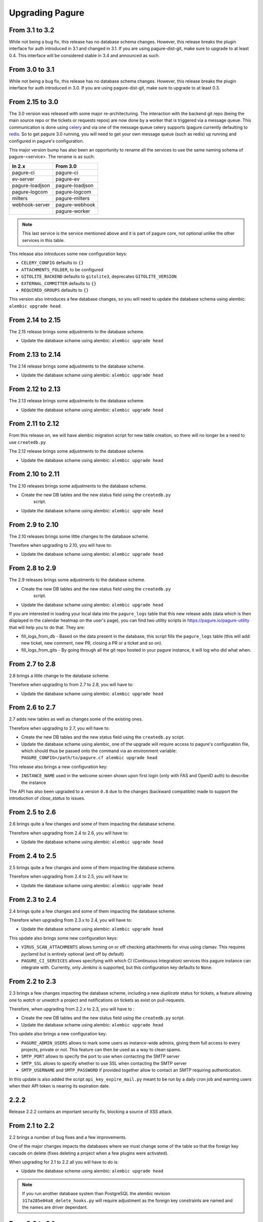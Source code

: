 Upgrading Pagure
================

From 3.1 to 3.2
---------------

While not being a bug fix, this release has no database schema changes.
However, this release breaks the plugin interface for auth introduced in 3.1 and
changed in 3.1. If you are using pagure-dist-git, make sure to upgrade to at
least 0.4. This interface will be considered stable in 3.4 and announced as
such.


From 3.0 to 3.1
---------------

While not being a bug fix, this release has no database schema changes.
However, this release breaks the plugin interface for auth introduced in 3.0. If
you are using pagure-dist-git, make sure to upgrade to at least 0.3.


From 2.15 to 3.0
----------------

The 3.0 version was released with some major re-architecturing. The interaction
with the backend git repo (being the main source repo or the tickets or requests
repos) are now done by a worker that is triggered via a message queue.
This communication is done using `celery <http://www.celeryproject.org/>`_ and
via one of the message queue celery supports (pagure currently defaulting to
`redis <https://redis.io/>`_.
So to get pagure 3.0 running, you will need to get your own message queue (such
as redis) up running and configured in pagure's configuration.

This major version bump has also been an opportunity to rename all the services
to use the same naming schema of pagure-<service>.
The rename is as such:

+------------------+-----------------+
|  In 2.x          | From 3.0        |
+==================+=================+
| pagure-ci        | pagure-ci       |
+------------------+-----------------+
| ev-server        | pagure-ev       |
+------------------+-----------------+
| pagure-loadjson  | pagure-loadjson |
+------------------+-----------------+
| pagure-logcom    | pagure-logcom   |
+------------------+-----------------+
| milters          | pagure-milters  |
+------------------+-----------------+
| webhook-server   | pagure-webhook  |
+------------------+-----------------+
|                  | pagure-worker   |
+------------------+-----------------+

.. note:: This last service is the service mentioned above and it is part of
          pagure core, not optional unlike the other services in this table.

This release also introduces some new configuration keys:

- ``CELERY_CONFIG`` defaults to ``{}``
- ``ATTACHMENTS_FOLDER``, to be configured
- ``GITOLITE_BACKEND`` defaults to ``gitolite3``, deprecates ``GITOLITE_VERSION``
- ``EXTERNAL_COMMITTER`` defaults to ``{}``
- ``REQUIRED_GROUPS`` defaults to ``{}``

This version also introduces a few database changes, so you will need to update
the database schema using alembic: ``alembic upgrade head``.


From 2.14 to 2.15
-----------------

The 2.15 release brings some adjustments to the database scheme.

* Update the database schame using alembic: ``alembic upgrade head``


From 2.13 to 2.14
-----------------

The 2.14 release brings some adjustments to the database scheme.

* Update the database schame using alembic: ``alembic upgrade head``


From 2.12 to 2.13
-----------------

The 2.13 release brings some adjustments to the database scheme.

* Update the database schame using alembic: ``alembic upgrade head``


From 2.11 to 2.12
-----------------

From this release on, we will have alembic migration script for new table
creation, so there will no longer be a need to use ``createdb.py``

The 2.12 release brings some adjustments to the database scheme.

* Update the database schame using alembic: ``alembic upgrade head``


From 2.10 to 2.11
-----------------

The 2.10 releases brings some adjustments to the database scheme.

* Create the new DB tables and the new status field using the ``createdb.py``
    script.

* Update the database schame using alembic: ``alembic upgrade head``


From 2.9 to 2.10
----------------

The 2.10 releases brings some little changes to the database scheme.

Therefore when upgrading to 2.10, you will have to:

* Update the database schame using alembic: ``alembic upgrade head``


From 2.8 to 2.9
---------------

The 2.9 releases brings some adjustments to the database scheme.

* Create the new DB tables and the new status field using the ``createdb.py``
    script.

* Update the database schame using alembic: ``alembic upgrade head``

If you are interested in loading your local data into the ``pagure_logs`` table
that this new release adds (data which is then displayed in the calendar heatmap
on the user's page), you can find two utility scripts in
https://pagure.io/pagure-utility that will help you to do that. They are:

* fill_logs_from_db - Based on the data present in the database, this script
  fills the ``pagure_logs`` table (this will add: new ticket, new comment, new
  PR, closing a PR or a ticket and so on).
* fill_logs_from_gits - By going through all the git repo hosted in your pagure
  instance, it will log who did what when.


From 2.7 to 2.8
---------------

2.8 brings a little change to the database scheme.

Therefore when upgrading to from 2.7 to 2.8, you will have to:

* Update the database schame using alembic: ``alembic upgrade head``


From 2.6 to 2.7
---------------

2.7 adds new tables as well as changes some of the existing ones.

Therefore when upgrading to 2.7, you will have to:

* Create the new DB tables and the new status field using the ``createdb.py``
  script.

* Update the database schame using alembic, one of the upgrade will require
  access to pagure's configuration file, which should thus be passed onto the
  command via an environment variable:
  ``PAGURE_CONFIG=/path/to/pagure.cf alembic upgrade head``


This release also brings a new configuration key:

* ``INSTANCE_NAME`` used in the welcome screen shown upon first login (only with
  FAS and OpenID auth) to describe the instance


The API has also been upgraded to a version ``0.8`` due to the changes (backward
compatible) made to support the introduction of `close_status` to issues.


From 2.5 to 2.6
---------------

2.6 brings quite a few changes and some of them impacting the database scheme.

Therefore when upgrading from 2.4 to 2.6, you will have to:

* Update the database schame using alembic: ``alembic upgrade head``


From 2.4 to 2.5
---------------

2.5 brings quite a few changes and some of them impacting the database scheme.

Therefore when upgrading from 2.4 to 2.5, you will have to:

* Update the database schame using alembic: ``alembic upgrade head``


From 2.3 to 2.4
---------------

2.4 brings quite a few changes and some of them impacting the database scheme.

Therefore when upgrading from 2.3.x to 2.4, you will have to:

* Update the database schame using alembic: ``alembic upgrade head``


This update also brings some new configuration keys:

* ``VIRUS_SCAN_ATTACHMENTS`` allows turning on or off checking attachments for
  virus using clamav. This requires pyclamd but is entirely optional (and off by
  default)
* ``PAGURE_CI_SERVICES`` allows specifying with which CI (Continuous
  Integration) services this pagure instance can integrate with. Currently, only
  `Jenkins` is supported, but this configuration key defaults to ``None``.


From 2.2 to 2.3
---------------

2.3 brings a few changes impacting the database scheme, including a new
`duplicate` status for tickets, a feature allowing one to `watch` or
`unwatch` a project and notifications on tickets as exist on pull-requests.

Therefore, when upgrading from 2.2.x to 2.3, you will have to :

* Create the new DB tables and the new status field using the ``createdb.py`` script.

* Update the database schame using alembic: ``alembic upgrade head``

This update also brings a new configuration key:

* ``PAGURE_ADMIN_USERS`` allows to mark some users as instance-wide admins, giving
  them full access to every projects, private or not. This feature can then be
  used as a way to clean spams.
* ``SMTP_PORT`` allows to specify the port to use when contacting the SMTP
  server
* ``SMTP_SSL`` allows to specify whether to use SSL when contacting the SMTP
  server
* ``SMTP_USERNAME`` and ``SMTP_PASSWORD`` if provided together allow to contact
  an SMTP requiring authentication.

In this update is also added the script ``api_key_expire_mail.py`` meant to be
run by a daily cron job and warning users when their API token is nearing its
expiration date.



2.2.2
-----

Release 2.2.2 contains an important security fix, blocking a source of XSS
attack.



From 2.1 to 2.2
---------------

2.2 brings a number of bug fixes and a few improvements.

One of the major changes impacts the databases where we must change some of the
table so that the foreign key cascade on delete (fixes deleting a project when a
few plugins were activated).

When upgrading for 2.1 to 2.2 all you will have to do is:

* Update the database scheme using alembic: ``alembic upgrade head``

.. note:: If you run another database system than PostgreSQL the alembic
  revision ``317a285e04a8_delete_hooks.py`` will require adjustment as the
  foreign key constraints are named and the names are driver dependant.



From 2.0 to 2.1
---------------

2.1 brings its usual flow of improvements and bug fixes.

When upgrading from 2.0.x to 2.1 all you will have to:

* Update the database schame using alembic: ``alembic upgrade head``



From 1.x to 2.0
---------------

As the version change indicates, 2.0 brings quite a number of changes,
including some that are not backward compatible.

When upgrading to 2.0 you will have to:

* Update the database schema using alembic: ``alembic upgrade head``

* Create the new DB tables so that the new plugins work using the
  ``createdb.py`` script

* Move the forks git repo

Forked git repos are now located under the same folder as the regular git
repos, just under a ``forks/`` subfolder.
So the structure changes from: ::

    repos/
    ├── foo.git
    └── bar.git

    forks/
    ├── patrick/
    │   ├── test.git
    │   └── ipsilon.git
    └── pingou/
        ├── foo.git
        └── bar.git

to: ::

    repos/
    ├── foo.git
    ├── bar.git
    └── forks/
        ├── patrick/
        │   ├── test.git
        │   └── ipsilon.git
        └── pingou/
            ├── foo.git
            └── bar.git

So the entire ``forks`` folder is moved under the ``repos`` folder where
the other repositories are, containing the sources of the projects.


Git repos for ``tickets``, ``requests`` and ``docs`` will be trickier to
move as the structure changes from: ::

    tickets/
    ├── foo.git
    ├── bar.git
    ├── patrick/
    │   ├── test.git
    │   └── ipsilon.git
    └── pingou/
        ├── foo.git
        └── bar.git

to: ::

    tickets/
    ├── foo.git
    ├── bar.git
    └── forks/
        ├── patrick/
        │   ├── test.git
        │   └── ipsilon.git
        └── pingou/
            ├── foo.git
            └── bar.git

Same for the ``requests`` and the ``docs`` git repos.

As you can see in the ``tickets``, ``requests`` and ``docs`` folders there
are two types of folders, git repos which are folder with a name ending
with ``.git``, and folder corresponding to usernames. These last ones are
the ones to be moved into a subfolder ``forks/``.

This can be done using something like: ::

    mkdir forks
    for i in `ls -1 |grep -v '\.git'`; do mv $i forks/; done

* Re-generate the gitolite configuration.

This can be done via the ``Re-generate gitolite ACLs file`` button in the
admin page.

* Keep URLs backward compatible

The support of pseudo-namespace in pagure 2.0 has required some changes
to the URL schema:
https://pagure.io/pagure/053d8cc95fcd50c23a8b0a7f70e55f8d1cc7aebb
became:
https://pagure.io/pagure/c/053d8cc95fcd50c23a8b0a7f70e55f8d1cc7aebb
(Note the added /c/ in it)

We introduced a backward compatibility fix for this.

This fix is however *disabled* by default so if you wish to keep the URLs
valid, you will need to adjust you configuration file to include: ::

    OLD_VIEW_COMMIT_ENABLED = True

